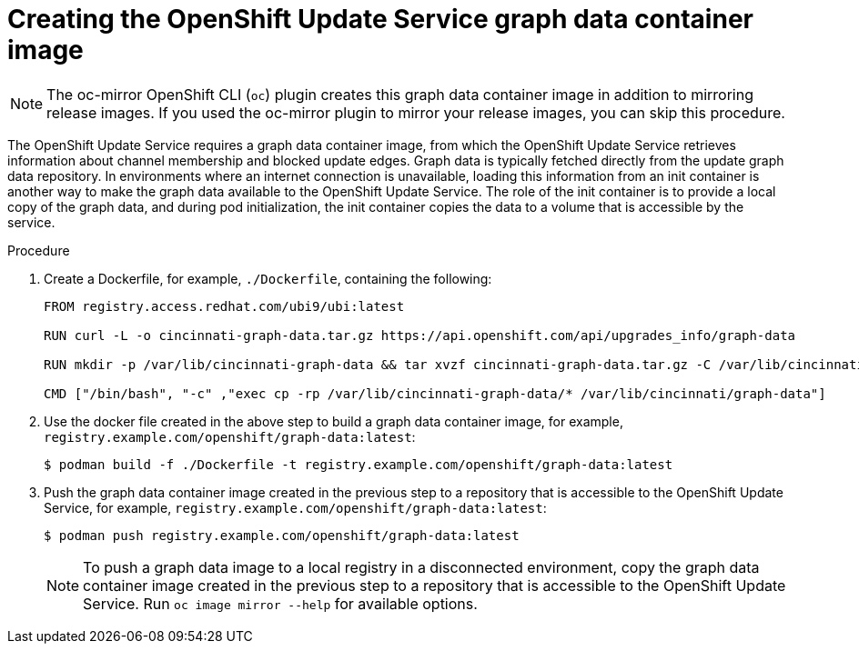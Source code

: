 // Module included in the following assemblies:
// * updating/updating_a_cluster/updating_disconnected_cluster/disconnected-update-osus.adoc

:_mod-docs-content-type: PROCEDURE
[id="update-service-graph-data_{context}"]
= Creating the OpenShift Update Service graph data container image

[NOTE]
====
The oc-mirror OpenShift CLI (`oc`) plugin creates this graph data container image in addition to mirroring release images. If you used the oc-mirror plugin to mirror your release images, you can skip this procedure.
====

The OpenShift Update Service requires a graph data container image, from which the OpenShift Update Service retrieves information about channel membership and blocked update edges. Graph data is typically fetched directly from the update graph data repository. In environments where an internet connection is unavailable, loading this information from an init container is another way to make the graph data available to the OpenShift Update Service. The role of the init container is to provide a local copy of the graph data, and during pod initialization, the init container copies the data to a volume that is accessible by the service.

.Procedure

. Create a Dockerfile, for example, `./Dockerfile`, containing the following:
+
[source,terminal]
----
FROM registry.access.redhat.com/ubi9/ubi:latest

RUN curl -L -o cincinnati-graph-data.tar.gz https://api.openshift.com/api/upgrades_info/graph-data

RUN mkdir -p /var/lib/cincinnati-graph-data && tar xvzf cincinnati-graph-data.tar.gz -C /var/lib/cincinnati-graph-data/ --no-overwrite-dir --no-same-owner

CMD ["/bin/bash", "-c" ,"exec cp -rp /var/lib/cincinnati-graph-data/* /var/lib/cincinnati/graph-data"]
----

. Use the docker file created in the above step to build a graph data container image, for example, `registry.example.com/openshift/graph-data:latest`:
+
[source,terminal]
----
$ podman build -f ./Dockerfile -t registry.example.com/openshift/graph-data:latest
----

. Push the graph data container image created in the previous step to a repository that is accessible to the OpenShift Update Service, for example, `registry.example.com/openshift/graph-data:latest`:
+
[source,terminal]
----
$ podman push registry.example.com/openshift/graph-data:latest
----
+
[NOTE]
====
To push a graph data image to a local registry in a disconnected environment, copy the graph data container image created in the previous step to a repository that is accessible to the OpenShift Update Service. Run `oc image mirror --help` for available options.
====
